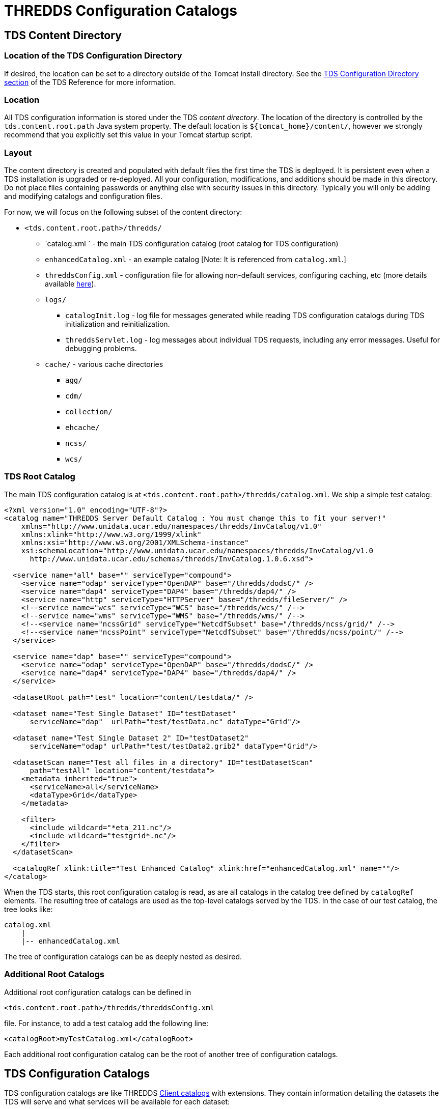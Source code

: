 :source-highlighter: coderay
[[threddsDocs]]


= THREDDS Configuration Catalogs

== TDS Content Directory

=== Location of the TDS Configuration Directory

If desired, the location can be set to a directory outside of the Tomcat
install directory. See the <<../reference/DirectoryLocations#,TDS
Configuration Directory section>> of the TDS Reference for more
information.

=== Location

All TDS configuration information is stored under the TDS __content
directory__. The location of the directory is controlled by the
`tds.content.root.path` Java system property. The default location is
`${tomcat_home}/content/`, however we strongly recommend that you
explicitly set this value in your Tomcat startup script.

=== Layout

The content directory is created and populated with default files the
first time the TDS is deployed. It is persistent even when a TDS
installation is upgraded or re-deployed. All your configuration,
modifications, and additions should be made in this directory. Do not
place files containing passwords or anything else with security issues
in this directory. Typically you will only be adding and modifying
catalogs and configuration files.

For now, we will focus on the following subset of the content directory:

* `<tds.content.root.path>/thredds/`
** `catalog.xml ` - the main TDS configuration catalog (root catalog for
TDS configuration)
** `enhancedCatalog.xml` - an example catalog [Note: It is referenced
from `catalog.xml`.]
** `threddsConfig.xml` - configuration file for allowing non-default
services, configuring caching, etc (more details available
<<../reference/ThreddsConfigXMLFile#,here>>).
** `logs/`
*** `catalogInit.log` - log file for messages generated while reading
TDS configuration catalogs during TDS initialization and
reinitialization.
*** `threddsServlet.log` - log messages about individual TDS requests,
including any error messages. Useful for debugging problems.
** `cache/` - various cache directories
*** `agg/`
*** `cdm/`
*** `collection/`
*** `ehcache/`
*** `ncss/`
*** `wcs/`

=== TDS Root Catalog

The main TDS configuration catalog is at
`<tds.content.root.path>/thredds/catalog.xml`. We ship a simple test
catalog:

--------------------------------------------------------------------------------------------
<?xml version="1.0" encoding="UTF-8"?>
<catalog name="THREDDS Server Default Catalog : You must change this to fit your server!"
    xmlns="http://www.unidata.ucar.edu/namespaces/thredds/InvCatalog/v1.0"
    xmlns:xlink="http://www.w3.org/1999/xlink"
    xmlns:xsi="http://www.w3.org/2001/XMLSchema-instance"
    xsi:schemaLocation="http://www.unidata.ucar.edu/namespaces/thredds/InvCatalog/v1.0
      http://www.unidata.ucar.edu/schemas/thredds/InvCatalog.1.0.6.xsd">

  <service name="all" base="" serviceType="compound">
    <service name="odap" serviceType="OpenDAP" base="/thredds/dodsC/" />
    <service name="dap4" serviceType="DAP4" base="/thredds/dap4/" />
    <service name="http" serviceType="HTTPServer" base="/thredds/fileServer/" />
    <!--service name="wcs" serviceType="WCS" base="/thredds/wcs/" /-->
    <!--service name="wms" serviceType="WMS" base="/thredds/wms/" /-->
    <!--<service name="ncssGrid" serviceType="NetcdfSubset" base="/thredds/ncss/grid/" /-->
    <!--<service name="ncssPoint" serviceType="NetcdfSubset" base="/thredds/ncss/point/" /-->
  </service>

  <service name="dap" base="" serviceType="compound">
    <service name="odap" serviceType="OpenDAP" base="/thredds/dodsC/" />
    <service name="dap4" serviceType="DAP4" base="/thredds/dap4/" />
  </service>

  <datasetRoot path="test" location="content/testdata/" />

  <dataset name="Test Single Dataset" ID="testDataset"
      serviceName="dap"  urlPath="test/testData.nc" dataType="Grid"/>

  <dataset name="Test Single Dataset 2" ID="testDataset2"
      serviceName="odap" urlPath="test/testData2.grib2" dataType="Grid"/>

  <datasetScan name="Test all files in a directory" ID="testDatasetScan"
      path="testAll" location="content/testdata">
    <metadata inherited="true">
      <serviceName>all</serviceName>
      <dataType>Grid</dataType>
    </metadata>

    <filter>
      <include wildcard="*eta_211.nc"/>
      <include wildcard="testgrid*.nc"/>
    </filter>
  </datasetScan>

  <catalogRef xlink:title="Test Enhanced Catalog" xlink:href="enhancedCatalog.xml" name=""/>
</catalog>
--------------------------------------------------------------------------------------------

When the TDS starts, this root configuration catalog is read, as are all
catalogs in the catalog tree defined by `catalogRef` elements. The
resulting tree of catalogs are used as the top-level catalogs served by
the TDS. In the case of our test catalog, the tree looks like:

---------------------------
catalog.xml
    |
    |-- enhancedCatalog.xml
---------------------------

The tree of configuration catalogs can be as deeply nested as desired.

=== Additional Root Catalogs

Additional root configuration catalogs can be defined in

--------------------------------------------------
<tds.content.root.path>/thredds/threddsConfig.xml
--------------------------------------------------

file. For instance, to add a test catalog add the following line:

--------------------------------------------
<catalogRoot>myTestCatalog.xml</catalogRoot>
--------------------------------------------

Each additional root configuration catalog can be the root of another
tree of configuration catalogs.

== TDS Configuration Catalogs

TDS configuration catalogs are like THREDDS
<<CatalogPrimer#,Client catalogs>> with extensions. They contain
information detailing the datasets the TDS will serve and what services
will be available for each dataset:

* The `datasetRoot` and `datasetScan` elements are extensions that:
** provide mappings between incoming URL requests and directories on
disk; and
** are used in the detailing of the datasets the TDS will serve.
* Available services are indicated in the normal THREDDS catalog manner
with service name references.

The TDS configuration catalogs represent the top-level catalogs served
by the TDS:

* The configuration information is only needed by the server.
* The client view of the catalogs does not contain any configuration
information.

=== `datasetRoot` Element

Each `datasetRoot` element defines a single mapping between a URL base
path and a directory. The URL base path so defined can then be used in
accessible datasets for files under the mapped directory. For instance,
you have a directory `/machine/tds/data/my/test` that contains:

-------------
afile.nc
testData.nc
junk.nc
grib/
  data1.grib2
  data2.grib2
-------------

You can serve the ``testData.nc'' and ``grib1/data1.grib2'' files with
the following:

-----------------------------------------------------------------------------------------------------
...
<service name="odap" serviceType="OpenDAP" base="/thredds/dodsC/" />

<datasetRoot path="my/test" location="/machine/tds/data/my/test" />    <!-- 1 -->

<dataset name="A Test Dataset" ID="testDataset" urlPath="my/test/testData.nc" >    <!-- 2 -->
  <serviceName>odap</serviceName>
</dataset>

<dataset name="A Test Dataset 2" ID="testDataset2" urlPath="my/test/grib/data1.grib2" >    <!-- 3 -->
  <serviceName>odap</serviceName>
</dataset>
...
-----------------------------------------------------------------------------------------------------

The datasetRoot element above (1) maps the "`my/test`" path to the
"`/machine/tds/data/my/test/`" directory. The URLs to access the
datasets (2 & 3) are

-----------------------------------------------------------
http://hostname:port/thredds/dodsC/my/test/testData.nc
http://hostname:port/thredds/dodsC/my/test/grib/data1.grib2
-----------------------------------------------------------

When the server receives a request for one of the above URLs, it uses
the URL path to look for a matching dataset root. In this case it finds
the mapping provided by the datasetRoot element above and looks in the
`/machine/tds/data/my/test` directory for the file.

The client catalog that results from this catalog is the same as the
above without the datasetRoot element.

=== `datasetScan` Element

Each `datasetScan` element also defines a single mapping between a URL
base path and a directory. Unlike the `datasetRoot` element which works
with `dataset` elements to define the datasets served, the `datasetScan`
element will automatically serve some or all of the datasets found in
the mapped directory. So, all the files in the above listing could be
served with the following:

----------------------------------------------------------------------
...
<service name="odap" serviceType="OpenDAP" base="/thredds/dodsC/" />

<datasetScan name="Test all files in a directory" ID="testDatasetScan"
    path="my/test/all" location="/machine/tds/data/my/test">
  <metadata inherited="true">
    <serviceName>odap</serviceName>
  </metadata>
</datasetScan>
...
----------------------------------------------------------------------

In the client view of a configuration catalog, `datasetScan` elements
are converted to `catalogRef` elements. So, the resulting client view of
this catalog looks like:

----------------------------------------------------------------------------
...
<service name="odap" serviceType="OpenDAP" base="/thredds/dodsC/" />

<catalogRef xlink:title="Test all files in a directory" ID="testDatasetScan"
    xlink:href="/thredds/catalog/my/test/all/catalog.xml" name="" />
...
----------------------------------------------------------------------------

The generation of the catalog referenced by the `catalogRef` element is
deferred until a request is made for that catalog. When the catalog is
requested the location directory is scanned, directories are represented
as `catalogRef` elements and files are represented as `dataset`
elements. The scanning of each subdirectory is deferred until a request
is made for the corresponding catalog. The catalog referenced above
would look like:

------------------------------------------------------------------------------------------
...
<service name="odap" serviceType="OpenDAP" base="/thredds/dodsC/" />

<dataset name="Test all files in a directory" ID="testDatasetScan" >
  <metadata inherited="true">
          <serviceName>odap</serviceName>
  </metadata>

  <dataset name="afile.nc" ID="testDatasetScan/afile.nc" urlPath="my/test/all/afile.nc" />
  <dataset name="testData.nc" ID="testDatasetScan/testData.nc"
      urlPath="my/test/all/testData.nc" />
  <dataset name="junk.nc" ID="testDatasetScan/junk.nc" urlPath="my/test/all/junk.nc" />

  <catalogRef xlink:title="grib" ID="testDatasetScan/grib" name=""
      xlink:href="/thredds/catalog/my/test/all/grib/catalog.xml" />
</dataset>
...
------------------------------------------------------------------------------------------

Note: The `datasetScan` element provides ways for limiting the datasets
that are included in the scan, changing the names of datasets, sorting
datasets, etc. We will go into more detail on this later.

=== Exercise: Add NCEP NAM model data

Modify the main TDS configuration catalog to include some model data.

1.  Take a look at the data (note: the filenames may be different):
+
--------------------------------------------------------------------
$ ls /machine/tds/data
fc  gfs  grib  my  nam_12km  ncmlExamples  ncss  ocean  precip  sage
$ ls /machine/tds/data/nam_12km/
NAM_CONUS_12km_20141010_0000.grib2
NAM_CONUS_12km_20141010_0600.grib2
...
--------------------------------------------------------------------
2.  Edit the main TDS configuration catalog:
+
---------------------------------------------------------
$ cd <tds.content.root.path>/thredds
$ vi catalog.xml         // Use the editor of your choice
---------------------------------------------------------
3.  And add a `datasetScan` element for the NAM data:
+
-------------------------------------------------------------------
<datasetScan name="NCEP NAM 12km" ID="NAM_12km"
             path="nam_12km" location="/machine/tds/data/nam_12km">
  <metadata inherited="true">
    <serviceName>odap</serviceName>
  </metadata>
</datasetScan>
-------------------------------------------------------------------
4.  Restart Tomcat so the TDS is reinitialized:
+
-----------------------
$ cd ${tomcat_home}/bin
$ ./shutdown.sh
$ ./startup.sh
-----------------------
5.  Test that the new `datasetScan` is working:
..  Bring the catalog up in a browser: `http://localhost:8080/thredds/catalog.html`
..  Click down to one of the NAM dataset pages.
..  Select the OPeNDAP link

=== Not working?

1.  Take a look at the catalogInit.log:
+
-----------------------------------------
$ cd <tds.content.root.path>/thredds/logs
$ more catalogInit.log
-----------------------------------------
2.  Take a look at the threddsServlet.log:
+
-----------------------------------------
$ cd <tds.content.root.path>/thredds/logs
$ more threddsServlet.log
-----------------------------------------
